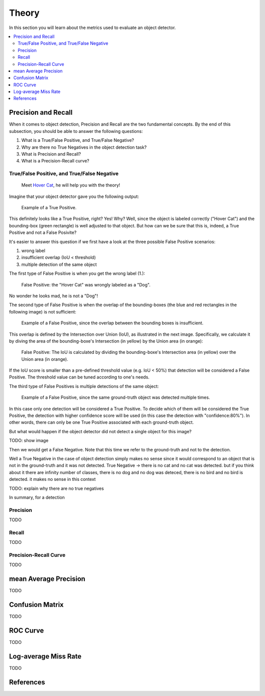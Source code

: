Theory
======

In this section you will learn about the metrics used to evaluate an object detector.

.. contents:: :local:

Precision and Recall
--------------------

When it comes to object detection, Precision and Recall are the two fundamental concepts.
By the end of this subsection, you should be able to answer the following questions:

#. What is a True/False Positive, and True/False Negative?
#. Why are there no True Negatives in the object detection task?
#. What is Precision and Recall?
#. What is a Precision-Recall curve?

True/False Positive, and True/False Negative
^^^^^^^^^^^^^^^^^^^^^^^^^^^^^^^^^^^^^^^^^^^^^^^^^^^^^^^^^^^^^^^^

.. figure:: images/theory/hover_cat.jpg
   :alt: map to buried treasure

   Meet `Hover Cat <https://imgur.com/XhME3>`_, he will help you with the theory!

Imagine that your object detector gave you the following output:

.. figure:: images/theory/tp_example.png
   :alt: map to buried treasure
   :scale: 50%

   Example of a True Positive.

This definitely looks like a True Positive, right? Yes! Why? Well, since the object is labeled correctly ("Hover Cat") and the bounding-box (green rectangle) is well adjusted to that object. But how can we be sure that this is, indeed, a True Positive and not a False Posivite?

It's easier to answer this question if we first have a look at the three possible False Positive scenarios:

1. wrong label
2. insufficient overlap (IoU < threshold)
3. multiple detection of the same object

The first type of False Positive is when you get the wrong label (1.):

.. figure:: images/theory/fp_example_label.png
   :alt: map to buried treasure
   :scale: 50%

   False Positive: the "Hover Cat" was wrongly labeled as a "Dog".

No wonder he looks mad, he is not a "Dog"!

The second type of False Positive is when the overlap of the bounding-boxes (the blue and red rectangles in the following image) is not sufficient:

.. figure:: images/theory/fp_example_overlap.png
   :alt: map to buried treasure
   :scale: 50%

   Example of a False Positive, since the overlap between the bounding boxes is insufficient.

This overlap is defined by the Intersection over Union (IoU), as illustrated in the next image. Specifically, we calculate it by diving the area of the bounding-boxe's Intersection (in yellow) by the Union area (in orange):

.. figure:: images/theory/fp_example_iou.png
   :alt: map to buried treasure
   :scale: 50%

   False Positive: The IoU is calculated by dividing the bounding-boxe's Intersection area (in yellow) over the Union area (in orange).

If the IoU score is smaller than a pre-defined threshold value (e.g. IoU < 50%) that detection will be considered a False Positive. The threshold value can be tuned according to one's needs.

The third type of False Positives is multiple detections of the same object:

.. figure:: images/theory/fp_example_multiple_detection.png
   :alt: map to buried treasure
   :scale: 50%

   Example of a False Positive, since the same ground-truth object was detected multiple times.

In this case only one detection will be considered a True Positive. To decide which of them will be considered the True Positive, the detection with higher confidence score will be used (in this case the detection with "confidence:80%"). In other words, there can only be one True Positive associated with each ground-truth object.

But what would happen if the object detector did not detect a single object for this image?

TODO: show image

Then we would get a False Negative. Note that this time we refer to the ground-truth and not to the detection.


Well a True Negative in the case of object detection simply makes no sense since it would correspond to an object that is not in the ground-truth and it was not detected.
True Negative -> there is no cat and no cat was detected. but if you think about it there are infinity number of classes, there is no dog and no dog was deteced, there is no bird and no bird is detected. it makes no sense in this context


TODO: explain why there are no true negatives

In summary, for a detection

Precision
^^^^^^^^^
TODO

Recall
^^^^^^
TODO

Precision-Recall Curve
^^^^^^^^^^^^^^^^^^^^^^
TODO

mean Average Precision
----------------------
TODO

Confusion Matrix
----------------

TODO

ROC Curve
---------
TODO

Log-average Miss Rate
---------------------
TODO


References
----------
